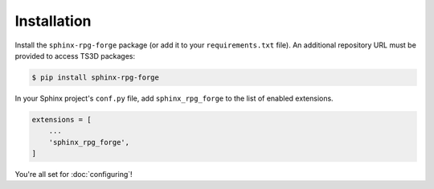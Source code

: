 ############
Installation
############

Install the ``sphinx-rpg-forge`` package (or add it to your ``requirements.txt`` file).
An additional repository URL must be provided to access TS3D packages:

.. code:: console

    $ pip install sphinx-rpg-forge

In your Sphinx project's ``conf.py`` file, add ``sphinx_rpg_forge`` to the list of enabled extensions.

.. code:: python

    extensions = [
        ...
        'sphinx_rpg_forge',
    ]

You're all set for :doc:`configuring`!





